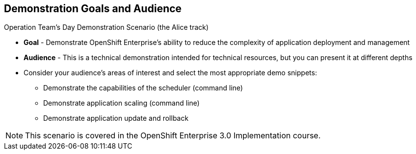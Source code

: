 :noaudio:

== Demonstration Goals and Audience

.Operation Team's Day Demonstration Scenario (the Alice track)

* *Goal* - Demonstrate OpenShift Enterprise's ability to reduce the complexity of application deployment and management
* *Audience* - This is a technical demonstration intended for technical resources, but you can present it at different depths
* Consider your audience's areas of interest and select the most appropriate demo snippets:
** Demonstrate the capabilities of the scheduler (command line) 
** Demonstrate application scaling (command line) 
** Demonstrate application update and rollback

NOTE: This scenario is covered in the OpenShift Enterprise 3.0 Implementation course.

